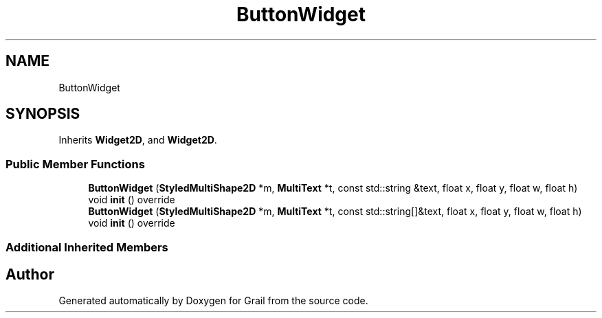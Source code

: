 .TH "ButtonWidget" 3 "Thu Jul 1 2021" "Version 1.0" "Grail" \" -*- nroff -*-
.ad l
.nh
.SH NAME
ButtonWidget
.SH SYNOPSIS
.br
.PP
.PP
Inherits \fBWidget2D\fP, and \fBWidget2D\fP\&.
.SS "Public Member Functions"

.in +1c
.ti -1c
.RI "\fBButtonWidget\fP (\fBStyledMultiShape2D\fP *m, \fBMultiText\fP *t, const std::string &text, float x, float y, float w, float h)"
.br
.ti -1c
.RI "void \fBinit\fP () override"
.br
.ti -1c
.RI "\fBButtonWidget\fP (\fBStyledMultiShape2D\fP *m, \fBMultiText\fP *t, const std::string[]&text, float x, float y, float w, float h)"
.br
.ti -1c
.RI "void \fBinit\fP () override"
.br
.in -1c
.SS "Additional Inherited Members"


.SH "Author"
.PP 
Generated automatically by Doxygen for Grail from the source code\&.
